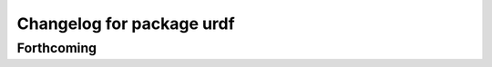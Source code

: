 ^^^^^^^^^^^^^^^^^^^^^^^^^^
Changelog for package urdf
^^^^^^^^^^^^^^^^^^^^^^^^^^

Forthcoming
-----------
